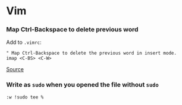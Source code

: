 * Vim
*** Map Ctrl-Backspace to delete previous word
Add to =.vimrc=:

#+begin_example
" Map Ctrl-Backspace to delete the previous word in insert mode.
imap <C-BS> <C-W>
#+end_example

[[https://vim.fandom.com/wiki/Map_Ctrl-Backspace_to_delete_previous_word][Source]]

*** Write as =sudo= when you opened the file without =sudo=
=:w !sudo tee %=
